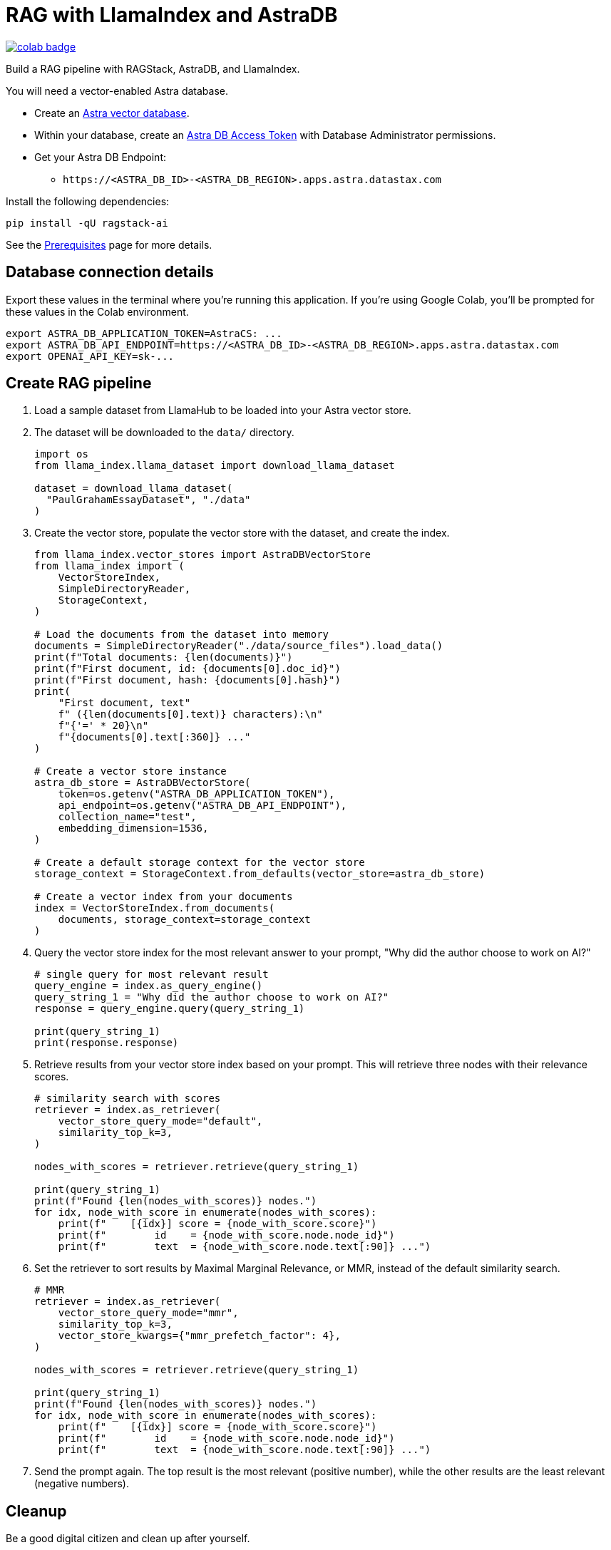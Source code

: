 = RAG with LlamaIndex and AstraDB

image::https://colab.research.google.com/assets/colab-badge.svg[align="left",link="https://colab.research.google.com/github/datastax/ragstack-ai/blob/main/examples/notebooks/llama-astra.ipynb"]

Build a RAG pipeline with RAGStack, AstraDB, and LlamaIndex.

You will need a vector-enabled Astra database.

* Create an https://docs.datastax.com/en/astra-serverless/docs/getting-started/create-db-choices.html[Astra
vector database].
* Within your database, create an https://docs.datastax.com/en/astra-serverless/docs/manage/org/manage-tokens.html[Astra
DB Access Token] with Database Administrator permissions.
* Get your Astra DB Endpoint:
** `+https://<ASTRA_DB_ID>-<ASTRA_DB_REGION>.apps.astra.datastax.com+`

Install the following dependencies:
[source,python]
----
pip install -qU ragstack-ai
----
See the https://docs.datastax.com/en/ragstack/docs/prerequisites.html[Prerequisites] page for more details.

== Database connection details

Export these values in the terminal where you're running this application.
If you're using Google Colab, you'll be prompted for these values in the Colab environment.
[source,bash]
----
export ASTRA_DB_APPLICATION_TOKEN=AstraCS: ...
export ASTRA_DB_API_ENDPOINT=https://<ASTRA_DB_ID>-<ASTRA_DB_REGION>.apps.astra.datastax.com
export OPENAI_API_KEY=sk-...
----

== Create RAG pipeline

. Load a sample dataset from LlamaHub to be loaded into your Astra vector store.
. The dataset will be downloaded to the `data/` directory.
+
[source,python]
----
import os
from llama_index.llama_dataset import download_llama_dataset

dataset = download_llama_dataset(
  "PaulGrahamEssayDataset", "./data"
)
----
+
. Create the vector store, populate the vector store with the dataset, and create the index.
+
[source,python]
----
from llama_index.vector_stores import AstraDBVectorStore
from llama_index import (
    VectorStoreIndex,
    SimpleDirectoryReader,
    StorageContext,
)

# Load the documents from the dataset into memory
documents = SimpleDirectoryReader("./data/source_files").load_data()
print(f"Total documents: {len(documents)}")
print(f"First document, id: {documents[0].doc_id}")
print(f"First document, hash: {documents[0].hash}")
print(
    "First document, text"
    f" ({len(documents[0].text)} characters):\n"
    f"{'=' * 20}\n"
    f"{documents[0].text[:360]} ..."
)

# Create a vector store instance
astra_db_store = AstraDBVectorStore(
    token=os.getenv("ASTRA_DB_APPLICATION_TOKEN"),
    api_endpoint=os.getenv("ASTRA_DB_API_ENDPOINT"),
    collection_name="test",
    embedding_dimension=1536,
)

# Create a default storage context for the vector store
storage_context = StorageContext.from_defaults(vector_store=astra_db_store)

# Create a vector index from your documents
index = VectorStoreIndex.from_documents(
    documents, storage_context=storage_context
)
----
+
. Query the vector store index for the most relevant answer to your prompt, "Why did
the author choose to work on AI?"
+
[source,python]
----
# single query for most relevant result
query_engine = index.as_query_engine()
query_string_1 = "Why did the author choose to work on AI?"
response = query_engine.query(query_string_1)

print(query_string_1)
print(response.response)
----
+
. Retrieve results from your vector store index based on your prompt.
This will retrieve three nodes with their relevance scores.
+
[source,python]
----
# similarity search with scores
retriever = index.as_retriever(
    vector_store_query_mode="default",
    similarity_top_k=3,
)

nodes_with_scores = retriever.retrieve(query_string_1)

print(query_string_1)
print(f"Found {len(nodes_with_scores)} nodes.")
for idx, node_with_score in enumerate(nodes_with_scores):
    print(f"    [{idx}] score = {node_with_score.score}")
    print(f"        id    = {node_with_score.node.node_id}")
    print(f"        text  = {node_with_score.node.text[:90]} ...")
----
+
. Set the retriever to sort results by Maximal Marginal Relevance, or MMR,
instead of the default similarity search.
+
[source,python]
----
# MMR
retriever = index.as_retriever(
    vector_store_query_mode="mmr",
    similarity_top_k=3,
    vector_store_kwargs={"mmr_prefetch_factor": 4},
)

nodes_with_scores = retriever.retrieve(query_string_1)

print(query_string_1)
print(f"Found {len(nodes_with_scores)} nodes.")
for idx, node_with_score in enumerate(nodes_with_scores):
    print(f"    [{idx}] score = {node_with_score.score}")
    print(f"        id    = {node_with_score.node.node_id}")
    print(f"        text  = {node_with_score.node.text[:90]} ...")
----
+
. Send the prompt again. The top result is the most relevant (positive
number), while the other results are the least relevant (negative
numbers).

== Cleanup

Be a good digital citizen and clean up after yourself.

To *clear data* from your vector database but keep the collection, use the `vstore.clear()` method.

To *delete the collection* from your vector database, use the `vstore.delete_collection()` method.
Alternatively, you can use the Data API to delete the collection:
[source,curl]
----
curl -v -s --location \
--request POST https://${ASTRA_DB_ID}-${ASTRA_DB_REGION}.apps.astra.datastax.com/api/json/v1/default_keyspace \
--header "X-Cassandra-Token: $ASTRA_DB_APPLICATION_TOKEN" \
--header "Content-Type: application/json" \
--header "Accept: application/json" \
--data '{
  "deleteCollection": {
    "name": "test"
  }
}'
----

== Complete code

.Python
[%collapsible%open]
====
[source,python]
----
import os
from llama_index.vector_stores import AstraDBVectorStore
from llama_index import (
    VectorStoreIndex,
    SimpleDirectoryReader,
    StorageContext,
)

from llama_index.llama_dataset import download_llama_dataset

dataset = download_llama_dataset(
  "PaulGrahamEssayDataset", "./data"
)

# Load the documents from the dataset into memory
documents = SimpleDirectoryReader("./data/source_files").load_data()
print(f"Total documents: {len(documents)}")
print(f"First document, id: {documents[0].doc_id}")
print(f"First document, hash: {documents[0].hash}")
print(
    "First document, text"
    f" ({len(documents[0].text)} characters):\n"
    f"{'=' * 20}\n"
    f"{documents[0].text[:360]} ..."
)

# Create a vector store instance
astra_db_store = AstraDBVectorStore(
    token=os.getenv("ASTRA_DB_APPLICATION_TOKEN"),
    api_endpoint=os.getenv("ASTRA_DB_API_ENDPOINT"),
    collection_name="test",
    embedding_dimension=1536,
)

# Create a default storage context for the vector store
storage_context = StorageContext.from_defaults(vector_store=astra_db_store)

# Create a vector index from your documents
index = VectorStoreIndex.from_documents(
    documents, storage_context=storage_context
)

query_engine = index.as_query_engine()
query_string_1 = "Why did the author choose to work on AI?"
response = query_engine.query(query_string_1)

print(query_string_1)
print(response.response)

retriever = index.as_retriever(
    vector_store_query_mode="mmr",
    similarity_top_k=3,
    vector_store_kwargs={"mmr_prefetch_factor": 4},
)

nodes_with_scores = retriever.retrieve(query_string_1)

print(query_string_1)
print(f"Found {len(nodes_with_scores)} nodes.")
for idx, node_with_score in enumerate(nodes_with_scores):
    print(f"    [{idx}] score = {node_with_score.score}")
    print(f"        id    = {node_with_score.node.node_id}")
    print(f"        text  = {node_with_score.node.text[:90]} ...")
----
====


